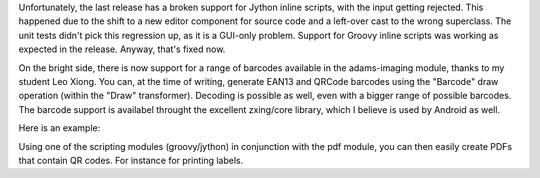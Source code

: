 .. title: jython/imaging
.. slug: jythonimaging
.. date: 2015-01-19 16:59:26 UTC+13:00
.. tags: 
.. category: 
.. link: 
.. description: 
.. type: text

Unfortunately, the last release has a broken support for Jython inline scripts,
with the input getting rejected. This happened due to the shift to a new editor
component for source code and a left-over cast to the wrong superclass. The
unit tests didn't pick this regression up, as it is a GUI-only problem. Support
for Groovy inline scripts was working as expected in the release. Anyway,
that's fixed now.

On the bright side, there is now support for a range of barcodes available in
the adams-imaging module, thanks to my student Leo Xiong. You can, at the time
of writing, generate EAN13 and QRCode barcodes using the "Barcode" draw
operation (within the "Draw" transformer). 
Decoding is possible as well, even with a bigger range of possible barcodes.
The barcode support is availabel throught the excellent zxing/core library,
which I believe is used by Android as well.

Here is an example:

.. image:: ../../images/qr.png

Using one of the scripting modules (groovy/jython) in conjunction with the pdf
module, you can then easily create PDFs that contain QR codes. For instance for
printing labels.


